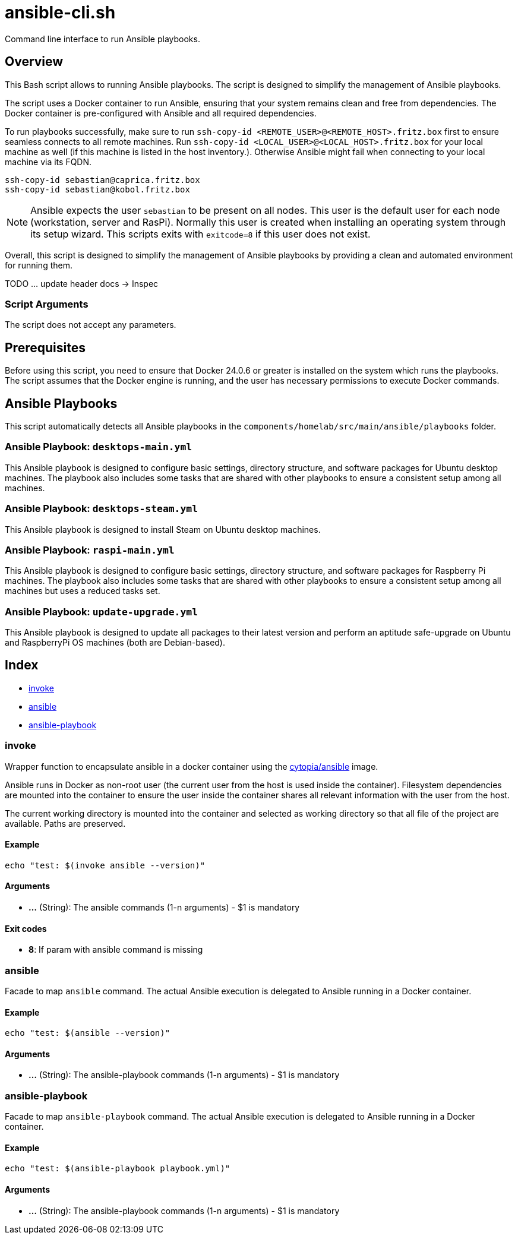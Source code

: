 = ansible-cli.sh

Command line interface to run Ansible playbooks.

== Overview

This Bash script allows to running Ansible playbooks. The script is designed to
simplify the management of Ansible playbooks.

The script uses a Docker container to run Ansible, ensuring that your system remains clean and
free from dependencies. The Docker container is pre-configured with Ansible and all required
dependencies.

To run playbooks successfully, make sure to run `ssh-copy-id <REMOTE_USER>@<REMOTE_HOST>.fritz.box`
first to ensure seamless connects to all remote machines. Run `ssh-copy-id <LOCAL_USER>@<LOCAL_HOST>.fritz.box`
for your local machine as well (if this machine is listed in the host inventory.). Otherwise Ansible
might fail when connecting to your local machine via its FQDN.

[source, bash]

----
ssh-copy-id sebastian@caprica.fritz.box
ssh-copy-id sebastian@kobol.fritz.box
----

NOTE: Ansible expects the user `sebastian` to be present on all nodes. This user is the default
user for each node (workstation, server and RasPi). Normally this user is created when installing
an operating system through its setup wizard. This scripts exits with `exitcode=8` if this user
does not exist.

Overall, this script is designed to simplify the management of Ansible playbooks by providing a
clean and automated environment for running them.

TODO ... update header docs \-> Inspec

=== Script Arguments

The script does not accept any parameters.

== Prerequisites

Before using this script, you need to ensure that Docker 24.0.6 or greater is installed on the
system which runs the playbooks. The script assumes that the Docker engine is running, and the
user has necessary permissions to execute Docker commands.

== Ansible Playbooks

This script automatically detects all Ansible playbooks in the `components/homelab/src/main/ansible/playbooks`
folder.

=== Ansible Playbook: `desktops-main.yml`

This Ansible playbook is designed to configure basic settings, directory structure, and software
packages for Ubuntu desktop machines. The playbook also includes some tasks that are shared with
other playbooks to ensure a consistent setup among all machines.

=== Ansible Playbook: `desktops-steam.yml`

This Ansible playbook is designed to install Steam on Ubuntu desktop machines.

=== Ansible Playbook: `raspi-main.yml`

This Ansible playbook is designed to configure basic settings, directory structure, and software
packages for Raspberry Pi machines. The playbook also includes some tasks that are shared with
other playbooks to ensure a consistent setup among all machines but uses a reduced tasks set.

=== Ansible Playbook: `update-upgrade.yml`

This Ansible playbook is designed to update all packages to their latest version and perform an
aptitude safe-upgrade on Ubuntu and RaspberryPi OS machines (both are Debian-based).

== Index

* <<_invoke,invoke>>
* <<_ansible,ansible>>
* <<_ansible-playbook,ansible-playbook>>

=== invoke

Wrapper function to encapsulate ansible in a docker container using the
link:https://hub.docker.com/r/cytopia/ansible[cytopia/ansible] image.

Ansible runs in Docker as non-root user (the current user from the host is used inside the container).
Filesystem dependencies are mounted into the container to ensure the user inside the container shares
all relevant information with the user from the host.

The current working directory is mounted into the container and selected as working directory so that
all file of the project are available. Paths are preserved.

==== Example

[,bash]
----
echo "test: $(invoke ansible --version)"
----

==== Arguments

* *...* (String): The ansible commands (1-n arguments) - $1 is mandatory

==== Exit codes

* *8*: If param with ansible command is missing

=== ansible

Facade to map `ansible` command. The actual Ansible execution is delegated to
Ansible running in a Docker container.

==== Example

[,bash]
----
echo "test: $(ansible --version)"
----

==== Arguments

* *...* (String): The ansible-playbook commands (1-n arguments) - $1 is mandatory

=== ansible-playbook

Facade to map `ansible-playbook` command. The actual Ansible execution is delegated to
Ansible running in a Docker container.

==== Example

[,bash]
----
echo "test: $(ansible-playbook playbook.yml)"
----

==== Arguments

* *...* (String): The ansible-playbook commands (1-n arguments) - $1 is mandatory
